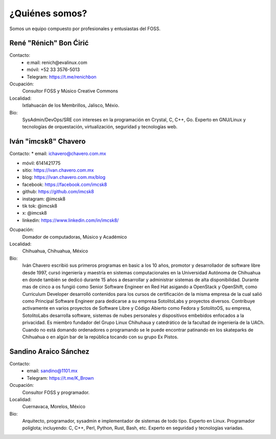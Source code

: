 ¿Quiénes somos?
===============
Somos un equipo compuesto por profesionales y entusiastas del FOSS.

René "Rénich" Bon Ćirić
-----------------------
Contacto:
    * e:mail: renich@evalinux.com

    * móvil: +52 33 3576-5013

    * Telegram: https://t.me/renichbon

Ocupación:
    Consultor FOSS y Músico Creative Commons

Localidad:
    Ixtlahuacán de los Membrillos, Jalisco, Méxio.

Bio:
    SysAdmin/DevOps/SRE con intereses en la programación en Crystal, C, C++, Go. Experto en GNU/Linux y tecnologías de orquestación,
    virtualización, seguridad y tecnologías web.

Iván "imcsk8" Chavero
--------------------
Contacto:
* email: ichavero@chavero.com.mx

* móvil: 6141421775

* sitio: https://ivan.chavero.com.mx

* blog: https://ivan.chavero.com.mx/blog

* facebook: https://facebook.com/imcsk8

* github: https://github.com/imcsk8

* instagram: @imcsk8

* tik tok: @imcsk8

* x: @imcsk8

* linkedin: https://www.linkedin.com/in/imcsk8/

Ocupación:
    Domador de computadoras, Músico y Académico

Localidad:
    Chihuahua, Chihuahua, México

Bio:
    Iván Chavero escribió sus primeros programas en basic a los 10 años, promotor y desarrollador de software libre desde 1997,
    cursó ingeniería y maestría en sistemas computacionales en la Universidad Autónoma de Chihuahua en donde también se dedicó
    durante 15 años a desarrollar y administrar sistemas de alta disponibilidad. Durante mas de cinco a os fungió como Senior
    Software Engineer en Red Hat asigando a OpenStack y OpenShift, como Curriculum Developer desarrolló contenidos para los cursos
    de certificación de la misma empresa de la cual salió como Principal Software Engineer para dedicarse a su empresa SotolitoLabs
    y proyectos diversos. Contribuye activamente en varios proyectos de Software Libre y Código Abierto como Fedora y SotolitoOS, su
    empresa, SotolitoLabs desarrolla software, sistemas de nubes personales y dispositivos embebidos enfocados a la privacidad. Es
    miembro fundador del Grupo Linux Chihuhaua y catedrático de la facultad de ingeniería de la UACh. Cuando no está domando
    ordenadores o programando se le puede encontrar patinando en los skateparks de Chihuahua o en algún bar de la república tocando
    con su grupo Ex Pistos.


Sandino Araico Sánchez
----------------------
Contacto:
    * email: sandino@1101.mx

    * Telegram: https://t.me/K_Brown

Ocupación:
    Consultor FOSS y programador.

Localidad:
    Cuernavaca, Morelos, México

Bio:
    Arquitecto, programador, sysadmin e implementador de sistemas de todo tipo. Experto en Linux. Programador políglota; incluyendo:
    C, C++, Perl, Python, Rust, Bash, etc. Experto en seguridad y tecnologías variadas.
